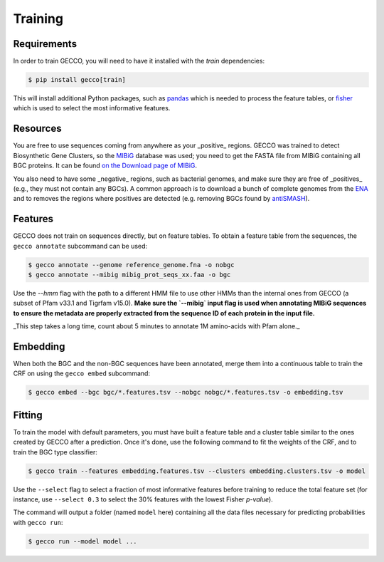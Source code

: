 Training
========

Requirements
^^^^^^^^^^^^

In order to train GECCO, you will need to have it installed with the *train*
dependencies:

.. code-block:: console

  $ pip install gecco[train]

This will install additional Python packages, such as `pandas <https://pandas.pydata.org/>`_
which is needed to process the feature tables, or `fisher <https://pypy.org/project/fisher>`_
which is used to select the most informative features.


Resources
^^^^^^^^^

You are free to use sequences coming from anywhere as your _positive_ regions.
GECCO was trained to detect Biosynthetic Gene Clusters, so the
`MIBiG <https://mibig.secondarymetabolites.org/>`_ database was used; you need
to get the FASTA file from MIBiG containing all BGC proteins. It can be found
`on the Download page of MIBiG <https://mibig.secondarymetabolites.org/download>`_.

You also need to have some _negative_ regions, such as bacterial genomes, and
make sure they are free of _positives_ (e.g., they must not contain any BGCs).
A common approach is to download a bunch of complete genomes from the
`ENA <https://www.ebi.ac.uk/ena/browser/home>`_ and to removes the regions where
positives are detected (e.g. removing BGCs found by `antiSMASH <https://antismash.secondarymetabolites.org/>`_).


Features
^^^^^^^^

GECCO does not train on sequences directly, but on feature tables. To obtain
a feature table from the sequences, the ``gecco annotate`` subcommand can be
used:

.. code-block:: console

  $ gecco annotate --genome reference_genome.fna -o nobgc
  $ gecco annotate --mibig mibig_prot_seqs_xx.faa -o bgc

Use the `--hmm` flag with the path to a different HMM file to use other HMMs than
the internal ones from GECCO (a subset of Pfam v33.1 and Tigrfam v15.0). **Make
sure the `--mibig` input flag is used when annotating MIBiG sequences to ensure
the metadata are properly extracted from the sequence ID of each protein in the
input file.**

_This step takes a long time, count about 5 minutes to annotate 1M amino-acids
with Pfam alone._


Embedding
^^^^^^^^^

When both the BGC and the non-BGC sequences have been annotated, merge them into
a continuous table to train the CRF on using the ``gecco embed`` subcommand:

.. code-block:: console

  $ gecco embed --bgc bgc/*.features.tsv --nobgc nobgc/*.features.tsv -o embedding.tsv


Fitting
^^^^^^^

To train the model with default parameters, you must have built a feature table
and a cluster table similar to the ones created by GECCO after a prediction.
Once it's done, use the following command to fit the weights of the CRF, and to
train the BGC type classifier:

.. code-block:: console

  $ gecco train --features embedding.features.tsv --clusters embedding.clusters.tsv -o model

Use the ``--select`` flag to select a fraction of most informative features
before training to reduce the total feature set (for instance, use ``--select 0.3``
to select the 30% features with the lowest Fisher *p-value*).

The command will output a folder (named ``model`` here) containing all the data
files necessary for predicting probabilities with ``gecco run``:

.. code-block:: console

  $ gecco run --model model ...
